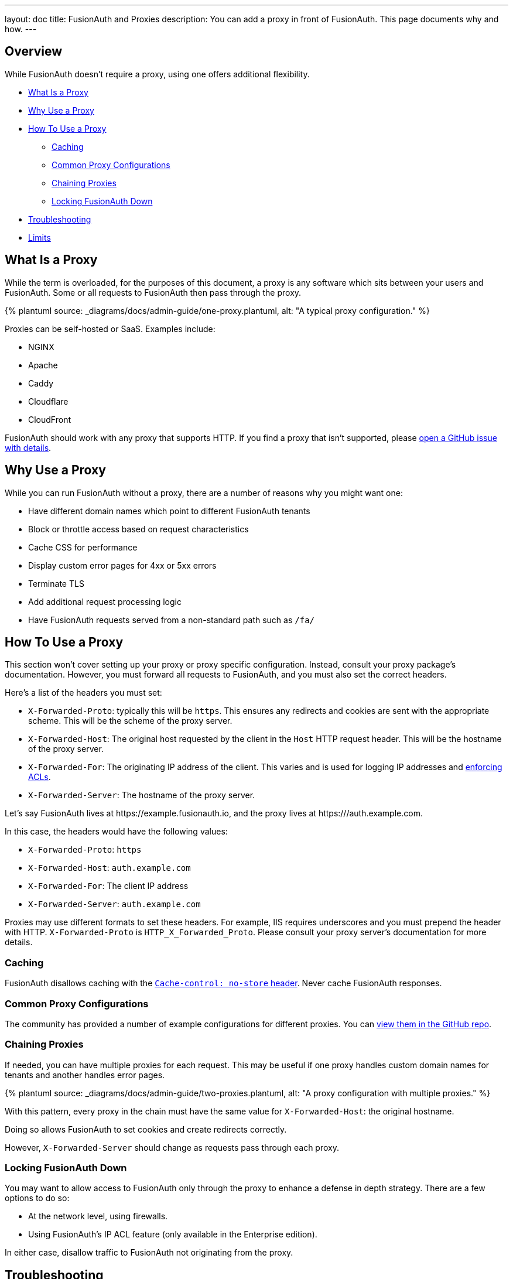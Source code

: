 ---
layout: doc
title: FusionAuth and Proxies
description: You can add a proxy in front of FusionAuth. This page documents why and how.
---

:sectnumlevels: 0
:page-liquid:

== Overview

While FusionAuth doesn't require a proxy, using one offers additional flexibility.

* <<What Is a Proxy>>
* <<Why Use a Proxy>>
* <<How To Use a Proxy>>
** <<Caching>>
** <<Common Proxy Configurations>>
** <<Chaining Proxies>>
** <<Locking FusionAuth Down>>
* <<Troubleshooting>>
* <<Limits>>

== What Is a Proxy

While the term is overloaded, for the purposes of this document, a proxy is any software which sits between your users and FusionAuth. Some or all requests to FusionAuth then pass through the proxy.

++++
{% plantuml source: _diagrams/docs/admin-guide/one-proxy.plantuml, alt: "A typical proxy configuration." %}
++++

Proxies can be self-hosted or SaaS. Examples include:

* NGINX
* Apache
* Caddy
* Cloudflare
* CloudFront

FusionAuth should work with any proxy that supports HTTP. If you find a proxy that isn't supported, please https://github.com/fusionauth/fusionauth-issues/issues[open a GitHub issue with details].

== Why Use a Proxy

While you can run FusionAuth without a proxy, there are a number of reasons why you might want one:

* Have different domain names which point to different FusionAuth tenants
* Block or throttle access based on request characteristics
* Cache CSS for performance
* Display custom error pages for 4xx or 5xx errors
* Terminate TLS
* Add additional request processing logic
* Have FusionAuth requests served from a non-standard path such as `/fa/`

== How To Use a Proxy

This section won't cover setting up your proxy or proxy specific configuration. Instead, consult your proxy package's documentation. However, you must forward all requests to FusionAuth, and you must also set the correct headers. 

Here's a list of the headers you must set:

* `X-Forwarded-Proto`: typically this will be `https`. This ensures any redirects and cookies are sent with the appropriate scheme. This will be the scheme of the proxy server.
* `X-Forwarded-Host`: The original host requested by the client in the `Host` HTTP request header. This will be the hostname of the proxy server.
* `X-Forwarded-For`: The originating IP address of the client. This varies and is used for logging IP addresses and link:/docs/v1/tech/apis/ip-acl[enforcing ACLs].
* `X-Forwarded-Server`: The hostname of the proxy server.

Let's say FusionAuth lives at \https://example.fusionauth.io, and the proxy lives at \https:///auth.example.com. 

In this case, the headers would have the following values:

* `X-Forwarded-Proto`: `https`
* `X-Forwarded-Host`: `auth.example.com`
* `X-Forwarded-For`: The client IP address
* `X-Forwarded-Server`: `auth.example.com`

Proxies may use different formats to set these headers. For example, IIS requires underscores and you must prepend the header with HTTP. `X-Forwarded-Proto` is `HTTP_X_Forwarded_Proto`. Please consult your proxy server's documentation for more details.

=== Caching

FusionAuth disallows caching with the https://developer.mozilla.org/en-US/docs/Web/HTTP/Headers/Cache-Control[`Cache-control: no-store` header]. Never cache FusionAuth responses.

=== Common Proxy Configurations

The community has provided a number of example configurations for different proxies. You can https://github.com/FusionAuth/fusionauth-contrib/tree/master/Reverse%20Proxy%20Configurations[view them in the GitHub repo].

=== Chaining Proxies

If needed, you can have multiple proxies for each request. This may be useful if one proxy handles custom domain names for tenants and another handles error pages.

++++
{% plantuml source: _diagrams/docs/admin-guide/two-proxies.plantuml, alt: "A proxy configuration with multiple proxies." %}
++++

With this pattern, every proxy in the chain must have the same value for `X-Forwarded-Host`: the original hostname.

Doing so allows FusionAuth to set cookies and create redirects correctly.

However, `X-Forwarded-Server` should change as requests pass through each proxy.

=== Locking FusionAuth Down

You may want to allow access to FusionAuth only through the proxy to enhance a defense in depth strategy. There are a few options to do so:

* At the network level, using firewalls.
* Using FusionAuth's IP ACL feature (only available in the Enterprise edition).

In either case, disallow traffic to FusionAuth not originating from the proxy.

== Troubleshooting

If you see the below error when you are trying to log in, ensure that all your headers are set correctly.

[source,text]
.Common Proxy Error Message
----
Something doesn't seem right. You have been logged out of FusionAuth. If you were attempting to log in please click 'Return to Login' to retry.
----

If you are using FusionAuth Cloud, ensure that you have added the hostname of the proxy to which the initial request has been made to your list of custom domains.

For additional troubleshooting, it is helpful to remove any proxies one at a time and try to log in. This can help narrow down the source of the problem.

== Limits

There are no limits on using a proxy with FusionAuth.

You can use a proxy with self-hosted FusionAuth or with FusionAuth Cloud.

